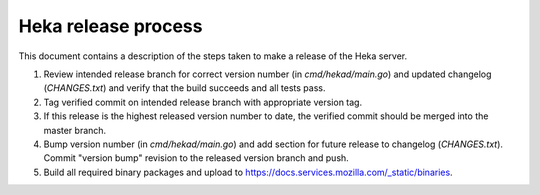 .. _release:

====================
Heka release process
====================

This document contains a description of the steps taken to make a release
of the Heka server.

#. Review intended release branch for correct version number (in
   `cmd/hekad/main.go`) and updated changelog (`CHANGES.txt`) and verify that
   the build succeeds and all tests pass.

#. Tag verified commit on intended release branch with appropriate version
   tag.

#. If this release is the highest released version number to date, the
   verified commit should be merged into the master branch.

#. Bump version number (in `cmd/hekad/main.go`) and add section for future
   release to changelog (`CHANGES.txt`). Commit "version bump" revision to
   the released version branch and push.

#. Build all required binary packages and upload to
   https://docs.services.mozilla.com/_static/binaries.
